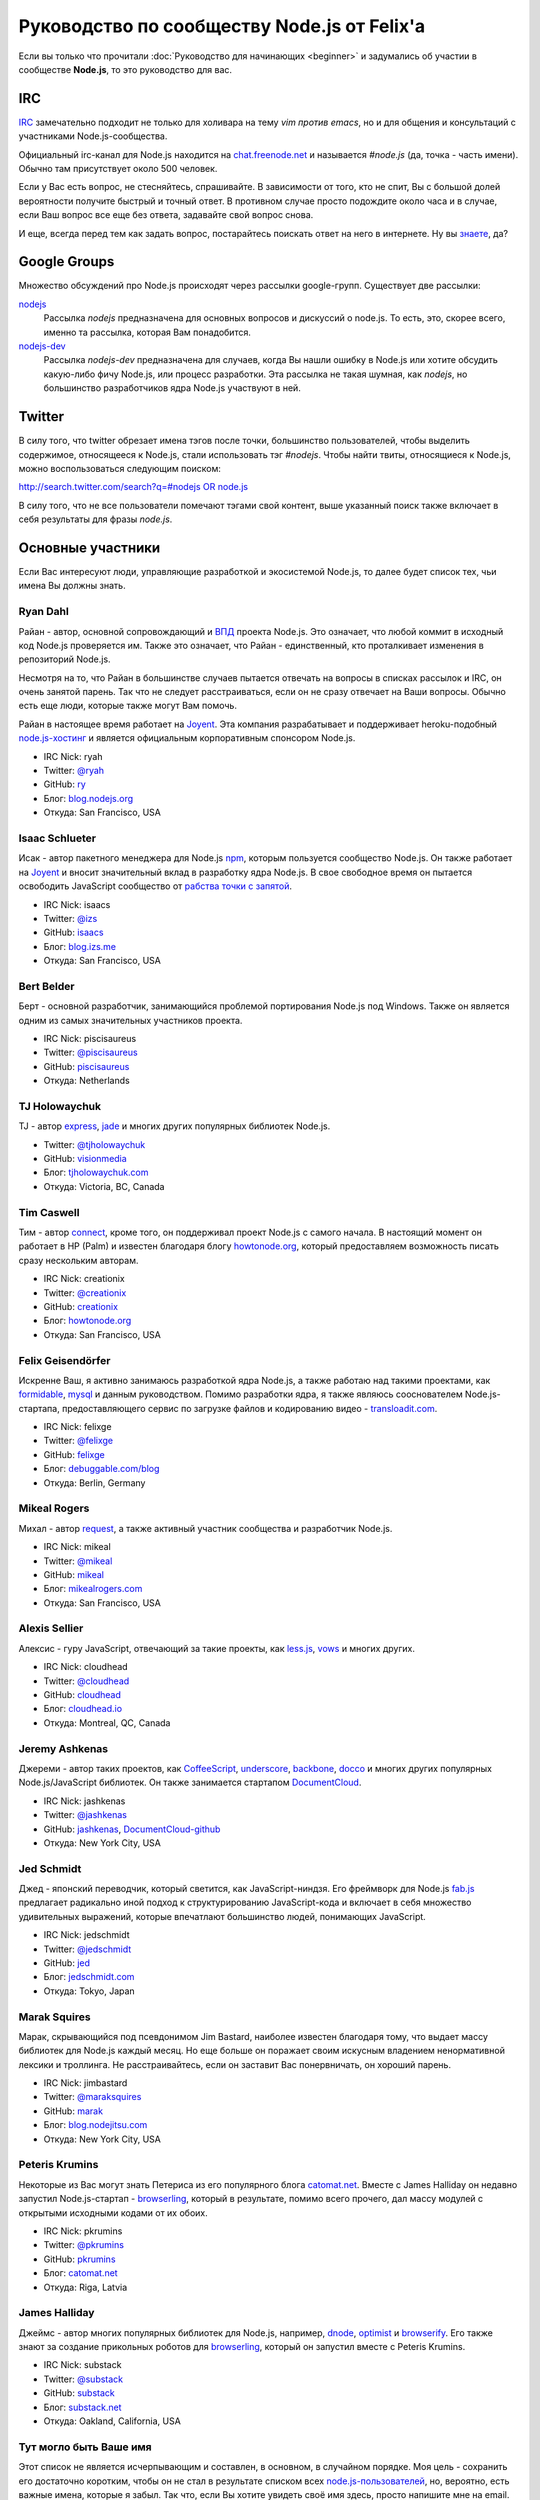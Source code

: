 ============================================
Руководство по сообществу Node.js от Felix'a
============================================

Если вы только что прочитали :doc:`Руководство для начинающих <beginner>`
и задумались об участии в сообществе **Node.js**, то это руководство для вас.

IRC
===

`IRC <http://ru.wikipedia.org/wiki/IRC>`_ замечательно подходит не только
для холивара на тему `vim против emacs`, но и для общения и консультаций
с участниками Node.js-сообщества.

Официальный irc-канал для Node.js находится на `chat.freenode.net
<http://webchat.freenode.net/>`_ и называется `#node.js` (да, точка -
часть имени). Обычно там присутствует около 500 человек.

Если у Вас есть вопрос, не стесняйтесь, спрашивайте. В зависимости от
того, кто не спит, Вы с большой долей вероятности получите быстрый и
точный ответ. В противном случае просто подождите около часа и в случае,
если Ваш вопрос все еще без ответа, задавайте свой вопрос снова.

И еще, всегда перед тем как задать вопрос, постарайтесь поискать ответ
на него в интернете. Ну вы `знаете <http://lmgtfy.com/>`_, да?

Google Groups
=============

Множество обсуждений про Node.js происходят через рассылки google-групп.
Существует две рассылки:

`nodejs <https://groups.google.com/forum/#!forum/nodejs>`_
    Рассылка `nodejs` предназначена для основных вопросов и дискуссий о
    node.js. То есть, это, скорее всего, именно та рассылка, которая Вам
    понадобится.

`nodejs-dev <https://groups.google.com/forum/#!forum/nodejs-dev>`_
    Рассылка `nodejs-dev` предназначена для случаев, когда Вы нашли ошибку
    в Node.js или хотите обсудить какую-либо фичу Node.js, или процесс
    разработки. Эта рассылка не такая шумная, как `nodejs`, но большинство
    разработчиков ядра Node.js участвуют в ней.

Twitter
=======

В силу того, что twitter обрезает имена тэгов после точки, большинство
пользователей, чтобы выделить содержимое, относящееся к Node.js, стали
использовать тэг `#nodejs`. Чтобы найти твиты, относящиеся к Node.js,
можно воспользоваться следующим поиском:

`http://search.twitter.com/search?q=#nodejs OR node.js
<http://search.twitter.com/search?q=%23nodejs%20OR%20node.js>`_

В силу того, что не все пользователи помечают тэгами свой контент, выше
указанный поиск также включает в себя результаты для фразы `node.js`.

Основные участники
==================

Если Вас интересуют люди, управляющие разработкой и экосистемой Node.js, то
далее будет список тех, чьи имена Вы должны знать.

.. _community-ryan-dahl:

Ryan Dahl
---------

Райан - автор, основной сопровождающий и `ВПД`_ проекта Node.js. Это
означает, что любой коммит в исходный код Node.js проверяется им.
Также это означает, что Райан - единственный, кто проталкивает
изменения в репозиторий Node.js.

Несмотря на то, что Райан в большинстве случаев пытается отвечать на
вопросы в списках рассылок и IRC, он очень занятой парень. Так что не
следует расстраиваться, если он не сразу отвечает на Ваши вопросы.
Обычно есть еще люди, которые также могут Вам помочь.

Райан в настоящее время работает на Joyent_. Эта компания разрабатывает
и поддерживает heroku-подобный `node.js-хостинг`_ и является официальным
корпоративным спонсором Node.js.

.. _ВПД: http://ru.wikipedia.org/wiki/Великодушный_пожизненный_диктатор
.. _Joyent: http://joyent.com/
.. _node.js-хостинг: http://no.de/

* IRC Nick: ryah
* Twitter: `@ryah <http://twitter.com/ryah>`_
* GitHub: `ry <https://github.com/ry>`_
* Блог: `blog.nodejs.org <http://blog.nodejs.org/>`_
* Откуда: San Francisco, USA

.. _community-isaac-schlueter:

Isaac Schlueter
---------------

Исак - автор пакетного менеджера для Node.js npm_, которым пользуется
сообщество Node.js. Он также работает на Joyent_ и вносит значительный
вклад в разработку ядра Node.js. В свое свободное время он пытается
освободить JavaScript сообщество от `рабства точки с запятой`_.

* IRC Nick: isaacs
* Twitter: `@izs <http://twitter.com/izs>`_
* GitHub: `isaacs <https://github.com/isaacs>`_
* Блог: `blog.izs.me <http://blog.izs.me/>`_
* Откуда: San Francisco, USA

.. _npm: http://npmjs.org/
.. _рабства точки с запятой: http://blog.izs.me/post/3393190720/how-this-works

Bert Belder
-----------

Берт - основной разработчик, занимающийся проблемой портирования Node.js
под Windows. Также он является одним из самых значительных участников
проекта.

* IRC Nick: piscisaureus
* Twitter: `@piscisaureus <http://twitter.com/piscisaureus>`_
* GitHub: `piscisaureus <https://github.com/piscisaureus>`_
* Откуда: Netherlands

.. _tj-holowaychuk:

TJ Holowaychuk
--------------

TJ - автор express_, jade_ и многих других популярных библиотек Node.js.

* Twitter: `@tjholowaychuk <http://twitter.com/tjholowaychuk>`_
* GitHub: `visionmedia <https://github.com/visionmedia>`_
* Блог: `tjholowaychuk.com <http://tjholowaychuk.com/>`_
* Откуда: Victoria, BC, Canada

.. _express: http://expressjs.com/
.. _jade: http://jade-lang.com/

Tim Caswell
-----------

Тим - автор connect_, кроме того, он поддерживал проект Node.js с самого
начала. В настоящий момент он работает в HP (Palm) и известен благодаря
блогу `howtonode.org`_, который предоставляем возможность писать сразу
нескольким авторам.

* IRC Nick: creationix
* Twitter: `@creationix <http://twitter.com/creationix>`_
* GitHub: `creationix <https://github.com/creationix>`_
* Блог: `howtonode.org`_
* Откуда: San Francisco, USA

.. _connect: https://github.com/senchalabs/connect
.. _howtonode.org: http://howtonode.org/

Felix Geisendörfer
------------------

Искренне Ваш, я активно занимаюсь разработкой ядра Node.js, а также
работаю над такими проектами, как formidable_, mysql_ и данным руководством.
Помимо разработки ядра, я также являюсь сооснователем Node.js-стартапа,
предоставляющего сервис по загрузке файлов и кодированию видео -
`transloadit.com`_.

* IRC Nick: felixge
* Twitter: `@felixge <http://twitter.com/felixge>`_
* GitHub: `felixge <https://github.com/felixge>`_
* Блог: `debuggable.com/blog <http://debuggable.com/blog>`_
* Откуда: Berlin, Germany

.. _formidable: https://github.com/felixge/node-formidable
.. _mysql: https://github.com/felixge/node-mysql
.. _transloadit.com: http://transloadit.com/

Mikeal Rogers
-------------

Михал - автор request_, а также активный участник сообщества и
разработчик Node.js.

* IRC Nick: mikeal
* Twitter: `@mikeal <http://twitter.com/mikeal>`_
* GitHub: `mikeal <https://github.com/mikeal>`_
* Блог: `mikealrogers.com <http://www.mikealrogers.com/>`_
* Откуда: San Francisco, USA

.. _request: https://github.com/mikeal/request

Alexis Sellier
--------------

Алексис - гуру JavaScript, отвечающий за такие проекты, как less.js_,
vows_ и многих других.

* IRC Nick: cloudhead
* Twitter: `@cloudhead <http://twitter.com/cloudhead>`_
* GitHub: `cloudhead <https://github.com/cloudhead>`_
* Блог: `cloudhead.io <http://cloudhead.io/>`_
* Откуда: Montreal, QC, Canada

.. _less.js: http://lesscss.org/
.. _vows: http://vowsjs.org/

Jeremy Ashkenas
---------------

Джереми - автор таких проектов, как CoffeeScript_, underscore_,
backbone_, docco_ и многих других популярных Node.js/JavaScript
библиотек. Он также занимается стартапом DocumentCloud_.

* IRC Nick: jashkenas
* Twitter: `@jashkenas <http://twitter.com/jashkenas>`_
* GitHub: `jashkenas <https://github.com/jashkenas>`_, `DocumentCloud-github <https://github.com/documentcloud>`_
* Откуда: New York City, USA

.. _CoffeeScript: https://github.com/jashkenas/coffee-script
.. _underscore: https://github.com/documentcloud/underscore
.. _backbone: https://github.com/documentcloud/backbone
.. _docco: https://github.com/jashkenas/docco
.. _DocumentCloud: http://www.documentcloud.org/

Jed Schmidt
-----------

Джед - японский переводчик, который светится, как JavaScript-ниндзя. Его
фреймворк для Node.js fab.js_ предлагает радикально иной подход к
структурированию JavaScript-кода и включает в себя множество удивительных
выражений, которые впечатлают большинство людей, понимающих JavaScript.

* IRC Nick: jedschmidt
* Twitter: `@jedschmidt <http://twitter.com/jedschmidt>`_
* GitHub: `jed <https://github.com/jed>`_
* Блог: `jedschmidt.com <http://jedschmidt.com/>`_
* Откуда: Tokyo, Japan

.. _fab.js: http://fabjs.org/

Marak Squires
-------------

Марак, скрывающийся под псевдонимом Jim Bastard, наиболее известен благодаря
тому, что выдает массу библиотек для Node.js каждый месяц. Но еще больше он
поражает своим искусным владением ненормативной лексики и троллинга. Не
расстраивайтесь, если он заставит Вас понервничать, он хороший парень.

* IRC Nick: jimbastard
* Twitter: `@maraksquires <http://twitter.com/maraksquires>`_
* GitHub: `marak <https://github.com/marak>`_
* Блог: `blog.nodejitsu.com <http://blog.nodejitsu.com/>`_
* Откуда: New York City, USA

Peteris Krumins
---------------

Некоторые из Вас могут знать Петерисa из его популярного блога catomat.net_.
Вместе с James Halliday он недавно запустил Node.js-стартап - browserling_,
который в результате, помимо всего прочего, дал массу модулей с открытыми
исходными кодами от их обоих.

* IRC Nick: pkrumins
* Twitter: `@pkrumins <http://twitter.com/pkrumins>`_
* GitHub: `pkrumins <https://github.com/pkrumins>`_
* Блог: catomat.net_
* Откуда:  Riga, Latvia

.. _catomat.net: http://catonmat.net/
.. _browserling: http://browserling.com/

James Halliday
--------------

Джеймс - автор многих популярных библиотек для Node.js, например, dnode_,
optimist_ и browserify_. Его также знают за создание прикольных роботов для
browserling_, который он запустил вместе с Peteris Krumins.

* IRC Nick: substack
* Twitter: `@substack <http://twitter.com/substack>`_
* GitHub: `substack <https://github.com/substack>`_
* Блог: `substack.net <http://substack.net/>`_
* Откуда: Oakland, California, USA

.. _dnode: https://github.com/substack/dnode
.. _optimist: https://github.com/substack/node-optimist
.. _browserify: https://github.com/substack/node-browserify

Тут могло быть Ваше имя
-----------------------

Этот список не является исчерпывающим и составлен, в основном, в
случайном порядке. Моя цель - сохранить его достаточно коротким,
чтобы он не стал в результате списком всех `node.js-пользователей`_,
но, вероятно, есть важные имена, которые я забыл. Так что, если Вы
хотите увидеть своё имя здесь, просто напишите мне на email.

.. _node.js-пользователей: https://github.com/joyent/node/wiki/Node-Users
